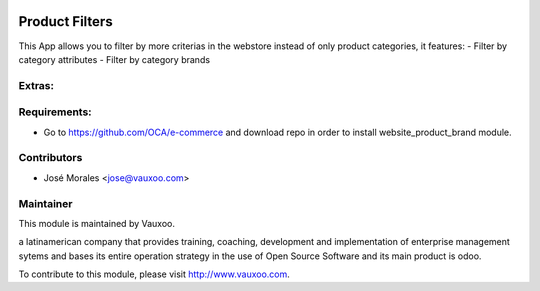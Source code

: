 .. image:: https://img.shields.io/badge/licence-AGPL--3-blue.svg
    :alt: License: AGPL-3

Product Filters
=======================

This App allows you to filter by more criterias in
the webstore instead of only product categories, it
features:
- Filter by category attributes
- Filter by category brands

Extras:
-------

Requirements:
-------------
- Go to https://github.com/OCA/e-commerce and download repo in order to install website_product_brand module.

Contributors
------------

* José Morales <jose@vauxoo.com>

Maintainer
----------

.. image:: https://www.vauxoo.com/logo.png
   :alt: Vauxoo
   :target: https://vauxoo.com

This module is maintained by Vauxoo.

a latinamerican company that provides training, coaching,
development and implementation of enterprise management
sytems and bases its entire operation strategy in the use
of Open Source Software and its main product is odoo.

To contribute to this module, please visit http://www.vauxoo.com.
